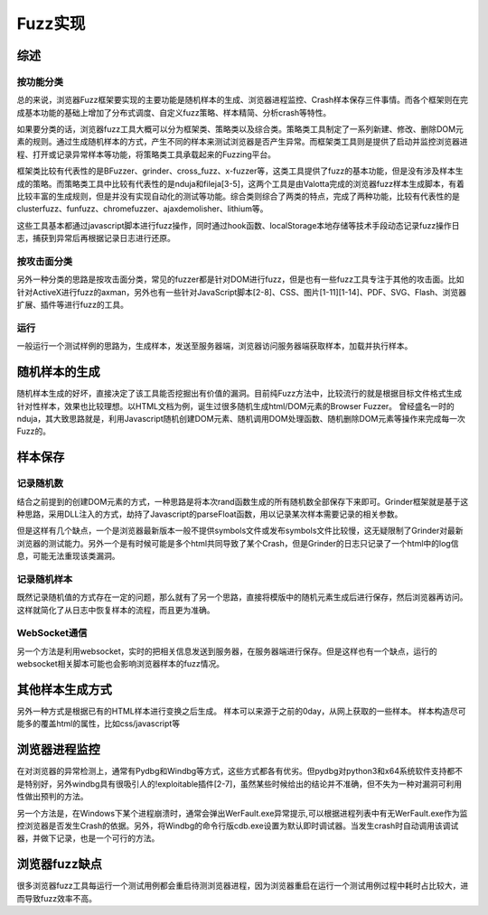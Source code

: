 Fuzz实现
==================================================

综述
--------------------------------------------------

按功能分类
~~~~~~~~~~~~~~~~~~~~~~~~~~~~~~~~~~~~~~~~~~~~~~~~~~

总的来说，浏览器Fuzz框架要实现的主要功能是随机样本的生成、浏览器进程监控、Crash样本保存三件事情。而各个框架则在完成基本功能的基础上增加了分布式调度、自定义fuzz策略、样本精简、分析crash等特性。

如果要分类的话，浏览器fuzz工具大概可以分为框架类、策略类以及综合类。策略类工具制定了一系列新建、修改、删除DOM元素的规则。通过生成随机样本的方式，产生不同的样本来测试浏览器是否产生异常。而框架类工具则是提供了启动并监控浏览器进程、打开或记录异常样本等功能，将策略类工具承载起来的Fuzzing平台。

框架类比较有代表性的是BFuzzer、grinder、cross_fuzz、x-fuzzer等，这类工具提供了fuzz的基本功能，但是没有涉及样本生成的策略。而策略类工具中比较有代表性的是nduja和fileja[3-5]，这两个工具是由Valotta完成的浏览器fuzz样本生成脚本，有着比较丰富的生成规则，但是并没有实现自动化的测试等功能。综合类则综合了两类的特点，完成了两种功能，比较有代表性的是clusterfuzz、funfuzz、chromefuzzer、ajaxdemolisher、lithium等。

这些工具基本都通过javascript脚本进行fuzz操作，同时通过hook函数、localStorage本地存储等技术手段动态记录fuzz操作日志，捕获到异常后再根据记录日志进行还原。

按攻击面分类
~~~~~~~~~~~~~~~~~~~~~~~~~~~~~~~~~~~~~~~~~~~~~~~~~~

另外一种分类的思路是按攻击面分类，常见的fuzzer都是针对DOM进行fuzz，但是也有一些fuzz工具专注于其他的攻击面。比如针对ActiveX进行fuzz的axman，另外也有一些针对JavaScript脚本[2-8]、CSS、图片[1-11][1-14]、PDF、SVG、Flash、浏览器扩展、插件等进行fuzz的工具。

运行
~~~~~~~~~~~~~~~~~~~~~~~~~~~~~~~~~~~~~~~~~~~~~~~~~~

一般运行一个测试样例的思路为，生成样本，发送至服务器端，浏览器访问服务器端获取样本，加载并执行样本。

随机样本的生成
--------------------------------------------------

随机样本生成的好坏，直接决定了该工具能否挖掘出有价值的漏洞。目前纯Fuzz方法中，比较流行的就是根据目标文件格式生成针对性样本，效果也比较理想。以HTML文档为例，诞生过很多随机生成html/DOM元素的Browser Fuzzer。
曾经盛名一时的nduja，其大致思路就是，利用Javascript随机创建DOM元素、随机调用DOM处理函数、随机删除DOM元素等操作来完成每一次Fuzz的。


样本保存
--------------------------------------------------

记录随机数
~~~~~~~~~~~~~~~~~~~~~~~~~~~~~~~~~~~~~~~~~~~~~~~~~~

结合之前提到的创建DOM元素的方式，一种思路是将本次rand函数生成的所有随机数全部保存下来即可。Grinder框架就是基于这种思路，采用DLL注入的方式，劫持了Javascript的parseFloat函数，用以记录某次样本需要记录的相关参数。

但是这样有几个缺点，一个是浏览器最新版本一般不提供symbols文件或发布symbols文件比较慢，这无疑限制了Grinder对最新浏览器的测试能力。另外一个是有时候可能是多个html共同导致了某个Crash，但是Grinder的日志只记录了一个html中的log信息，可能无法重现该类漏洞。

记录随机样本
~~~~~~~~~~~~~~~~~~~~~~~~~~~~~~~~~~~~~~~~~~~~~~~~~~

既然记录随机值的方式存在一定的问题，那么就有了另一个思路，直接将模版中的随机元素生成后进行保存，然后浏览器再访问。这样就简化了从日志中恢复样本的流程，而且更为准确。

WebSocket通信
~~~~~~~~~~~~~~~~~~~~~~~~~~~~~~~~~~~~~~~~~~~~~~~~~~
另一个方法是利用websocket，实时的把相关信息发送到服务器，在服务器端进行保存。但是这样也有一个缺点，运行的websocket相关脚本可能也会影响浏览器样本的fuzz情况。


其他样本生成方式
--------------------------------------------------
另外一种方式是根据已有的HTML样本进行变换之后生成。
样本可以来源于之前的0day，从网上获取的一些样本。
样本构造尽可能多的覆盖html的属性，比如css/javascript等


浏览器进程监控
--------------------------------------------------

在对浏览器的异常检测上，通常有Pydbg和Windbg等方式，这些方式都各有优劣。但pydbg对python3和x64系统软件支持都不是特别好，另外windbg具有很吸引人的!exploitable插件[2-7]，虽然某些时候给出的结论并不准确，但不失为一种对漏洞可利用性做出预判的方法。

另一个方法是，在Windows下某个进程崩溃时，通常会弹出WerFault.exe异常提示,可以根据进程列表中有无WerFault.exe作为监控浏览器是否发生Crash的依据。另外，将Windbg的命令行版cdb.exe设置为默认即时调试器。当发生crash时自动调用该调试器，并做下记录，也是一个可行的方法。

浏览器fuzz缺点
--------------------------------------------------

很多浏览器fuzz工具每运行一个测试用例都会重启待测浏览器进程，因为浏览器重启在运行一个测试用例过程中耗时占比较大，进而导致fuzz效率不高。 
